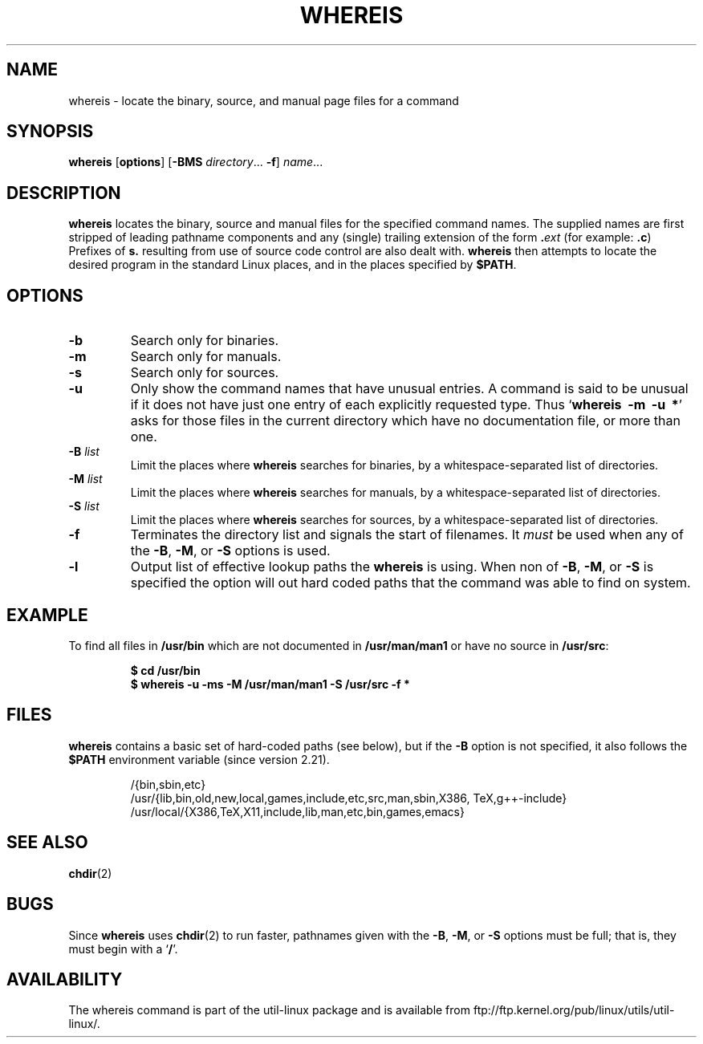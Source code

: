 .\" Copyright (c) 1980, 1990 The Regents of the University of California.
.\" All rights reserved.
.\"
.\" Redistribution and use in source and binary forms, with or without
.\" modification, are permitted provided that the following conditions
.\" are met:
.\" 1. Redistributions of source code must retain the above copyright
.\"    notice, this list of conditions and the following disclaimer.
.\" 2. Redistributions in binary form must reproduce the above copyright
.\"    notice, this list of conditions and the following disclaimer in the
.\"    documentation and/or other materials provided with the distribution.
.\" 3. All advertising materials mentioning features or use of this software
.\"    must display the following acknowledgement:
.\"     This product includes software developed by the University of
.\"     California, Berkeley and its contributors.
.\" 4. Neither the name of the University nor the names of its contributors
.\"    may be used to endorse or promote products derived from this software
.\"    without specific prior written permission.
.\"
.\" THIS SOFTWARE IS PROVIDED BY THE REGENTS AND CONTRIBUTORS ``AS IS'' AND
.\" ANY EXPRESS OR IMPLIED WARRANTIES, INCLUDING, BUT NOT LIMITED TO, THE
.\" IMPLIED WARRANTIES OF MERCHANTABILITY AND FITNESS FOR A PARTICULAR PURPOSE
.\" ARE DISCLAIMED.  IN NO EVENT SHALL THE REGENTS OR CONTRIBUTORS BE LIABLE
.\" FOR ANY DIRECT, INDIRECT, INCIDENTAL, SPECIAL, EXEMPLARY, OR CONSEQUENTIAL
.\" DAMAGES (INCLUDING, BUT NOT LIMITED TO, PROCUREMENT OF SUBSTITUTE GOODS
.\" OR SERVICES; LOSS OF USE, DATA, OR PROFITS; OR BUSINESS INTERRUPTION)
.\" HOWEVER CAUSED AND ON ANY THEORY OF LIABILITY, WHETHER IN CONTRACT, STRICT
.\" LIABILITY, OR TORT (INCLUDING NEGLIGENCE OR OTHERWISE) ARISING IN ANY WAY
.\" OUT OF THE USE OF THIS SOFTWARE, EVEN IF ADVISED OF THE POSSIBILITY OF
.\" SUCH DAMAGE.
.\"
.\" @(#)whereis.1 from UCB 4.2
.TH WHEREIS 1 "January 2013" "util-linux" "User Commands"
.SH NAME
whereis \- locate the binary, source, and manual page files for a command
.SH SYNOPSIS
.B whereis
.RB [ options ]
.RB [ \-BMS
.IR directory "... " \fB\-f\fR ]
.IR name ...
.SH DESCRIPTION
.B whereis
locates the binary, source and manual files for the specified command names.
The supplied names are first stripped of leading pathname components
and any (single) trailing extension of the form
.BI . ext
(for example:
.BR .c )
Prefixes of
.B s.
resulting from use of source code control are also dealt with.
.B whereis
then attempts to locate the desired program in
the standard Linux places, and in the places specified by
.BR $PATH .

.SH OPTIONS
.TP
.IP "\fB\-b\fP"
Search only for binaries.
.IP "\fB\-m\fP"
Search only for manuals.
.IP "\fB\-s\fP"
Search only for sources.
.IP "\fB\-u\fP"
Only show the command names that have unusual entries.  A command
is said to be unusual if it does
not have just one entry of each explicitly requested type.  Thus
.RB ` "whereis\ \ \-m\ \ \-u\ \ *" '
asks for those files in the current
directory which have no documentation file, or more than one.
.IP "\fB\-B \fIlist\fP"
Limit the places where
.B whereis
searches for binaries, by a whitespace-separated list of directories.
.IP "\fB\-M \fIlist\fP"
Limit the places where
.B whereis
searches for manuals, by a whitespace-separated list of directories.
.IP "\fB\-S \fIlist\fP"
Limit the places where
.B whereis
searches for sources, by a whitespace-separated list of directories.
.IP "\fB\-f\fP"
Terminates the directory list and signals the start of filenames.  It
.I must
be used when any of the
.BR \-B ,
.BR \-M ,
or
.BR \-S
options is used.
.IP "\fB\-l"
Output list of effective lookup paths the
.B whereis
is using.  When non of
.BR \-B ,
.BR \-M ,
or
.BR \-S
is specified the option will out hard coded paths that the command was
able to find on system.
.SH EXAMPLE
To find all files in
.B /usr/bin
which are not documented
in
.B /usr/man/man1
or have no source in
.BR /usr/src :
.IP
.B $ cd /usr/bin
.br
.B $ whereis \-u \-ms \-M /usr/man/man1 \-S /usr/src \-f *

.SH FILES
.B whereis
contains a basic set of hard-coded paths (see below), but if the
.B \-B
option is not specified, it also follows the
.B $PATH
environment variable (since version 2.21).
.IP
.br
/{bin,sbin,etc}
.br
/usr/{lib,\:bin,\:old,\:new,\:local,\:games,\:include,\:etc,\:src,\:man,\:sbin,\:X386,\:TeX,\:g++-include}
.br
/usr/local/{X386,\:TeX,\:X11,\:include,\:lib,\:man,\:etc,\:bin,\:games,\:emacs}
.SH "SEE ALSO"
.BR chdir (2)
.SH BUGS
Since
.B whereis
uses
.BR chdir (2)
to run faster, pathnames given with the
.BR \-B ,
.BR \-M ,
or
.BR \-S
options must be full; that is, they must begin with a
.RB ` / '.
.PP
.SH AVAILABILITY
The whereis command is part of the util-linux package and is available from
ftp://ftp.kernel.org/pub/linux/utils/util-linux/.
